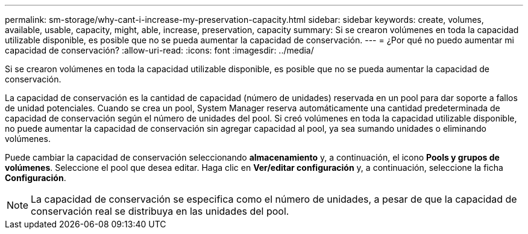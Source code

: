---
permalink: sm-storage/why-cant-i-increase-my-preservation-capacity.html 
sidebar: sidebar 
keywords: create, volumes, available, usable, capacity, might, able, increase, preservation, capacity 
summary: Si se crearon volúmenes en toda la capacidad utilizable disponible, es posible que no se pueda aumentar la capacidad de conservación. 
---
= ¿Por qué no puedo aumentar mi capacidad de conservación?
:allow-uri-read: 
:icons: font
:imagesdir: ../media/


[role="lead"]
Si se crearon volúmenes en toda la capacidad utilizable disponible, es posible que no se pueda aumentar la capacidad de conservación.

La capacidad de conservación es la cantidad de capacidad (número de unidades) reservada en un pool para dar soporte a fallos de unidad potenciales. Cuando se crea un pool, System Manager reserva automáticamente una cantidad predeterminada de capacidad de conservación según el número de unidades del pool. Si creó volúmenes en toda la capacidad utilizable disponible, no puede aumentar la capacidad de conservación sin agregar capacidad al pool, ya sea sumando unidades o eliminando volúmenes.

Puede cambiar la capacidad de conservación seleccionando *almacenamiento* y, a continuación, el icono *Pools y grupos de volúmenes*. Seleccione el pool que desea editar. Haga clic en *Ver/editar configuración* y, a continuación, seleccione la ficha *Configuración*.

[NOTE]
====
La capacidad de conservación se especifica como el número de unidades, a pesar de que la capacidad de conservación real se distribuya en las unidades del pool.

====